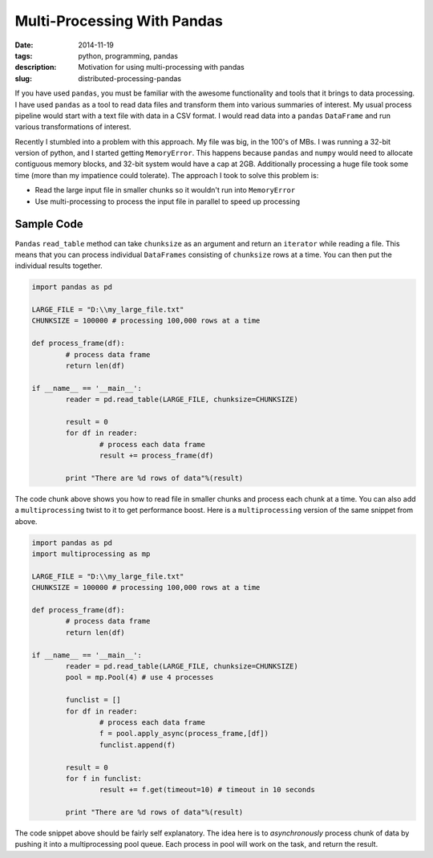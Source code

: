 Multi-Processing With Pandas
############################

:date: 2014-11-19
:tags: python, programming, pandas
:description: Motivation for using multi-processing with pandas
:slug: distributed-processing-pandas

If you have used ``pandas``, you must be familiar with the awesome functionality and tools that 
it brings to data processing. I have used ``pandas`` as a tool to read data files and transform
them into various summaries of interest. My usual process pipeline would start with 
a text file with data in a CSV format. I would read data into a ``pandas`` ``DataFrame`` 
and run various transformations of interest. 

Recently I stumbled into a problem with this approach. My file was big, in the 100's of MBs. I was 
running a 32-bit version of python, and I started getting ``MemoryError``. This happens because
``pandas`` and ``numpy`` would need to allocate contiguous memory blocks, and 32-bit system
would have a cap at 2GB. Additionally processing a huge file took some time (more than my impatience
could tolerate). The approach I took to solve this problem is:

- Read the large input file in smaller chunks so it wouldn't run into ``MemoryError``
- Use multi-processing to process the input file in parallel to speed up processing

Sample Code
-----------

``Pandas`` ``read_table`` method can take ``chunksize`` as an argument and return an ``iterator`` 
while reading a file. This means that you can process individual ``DataFrames`` consisting of 
``chunksize`` rows at a time. You can then put the individual results together.

.. code:: python

	import pandas as pd
	
	LARGE_FILE = "D:\\my_large_file.txt"
	CHUNKSIZE = 100000 # processing 100,000 rows at a time
	
	def process_frame(df):
		# process data frame
		return len(df)
	
	if __name__ == '__main__':
		reader = pd.read_table(LARGE_FILE, chunksize=CHUNKSIZE)
		
		result = 0
		for df in reader:
			# process each data frame
			result += process_frame(df)
		
		print "There are %d rows of data"%(result)
		
The code chunk above shows you how to read file in smaller chunks and process
each chunk at a time. You can also add a ``multiprocessing`` twist to it
to get performance boost. Here is a ``multiprocessing`` version of the same 
snippet from above.

.. code:: python
	
	import pandas as pd
	import multiprocessing as mp
	
	LARGE_FILE = "D:\\my_large_file.txt"
	CHUNKSIZE = 100000 # processing 100,000 rows at a time
	
	def process_frame(df):
		# process data frame
		return len(df)
	
	if __name__ == '__main__':
		reader = pd.read_table(LARGE_FILE, chunksize=CHUNKSIZE)
		pool = mp.Pool(4) # use 4 processes
		
		funclist = []
		for df in reader:
			# process each data frame
			f = pool.apply_async(process_frame,[df])
			funclist.append(f)
		
		result = 0
		for f in funclist:
			result += f.get(timeout=10) # timeout in 10 seconds
			
		print "There are %d rows of data"%(result)

		
The code snippet above should be fairly self explanatory. The idea here is to 
*asynchronously* process chunk of data by pushing it into a multiprocessing pool queue. 
Each process in pool will work on the task, and return the result.
